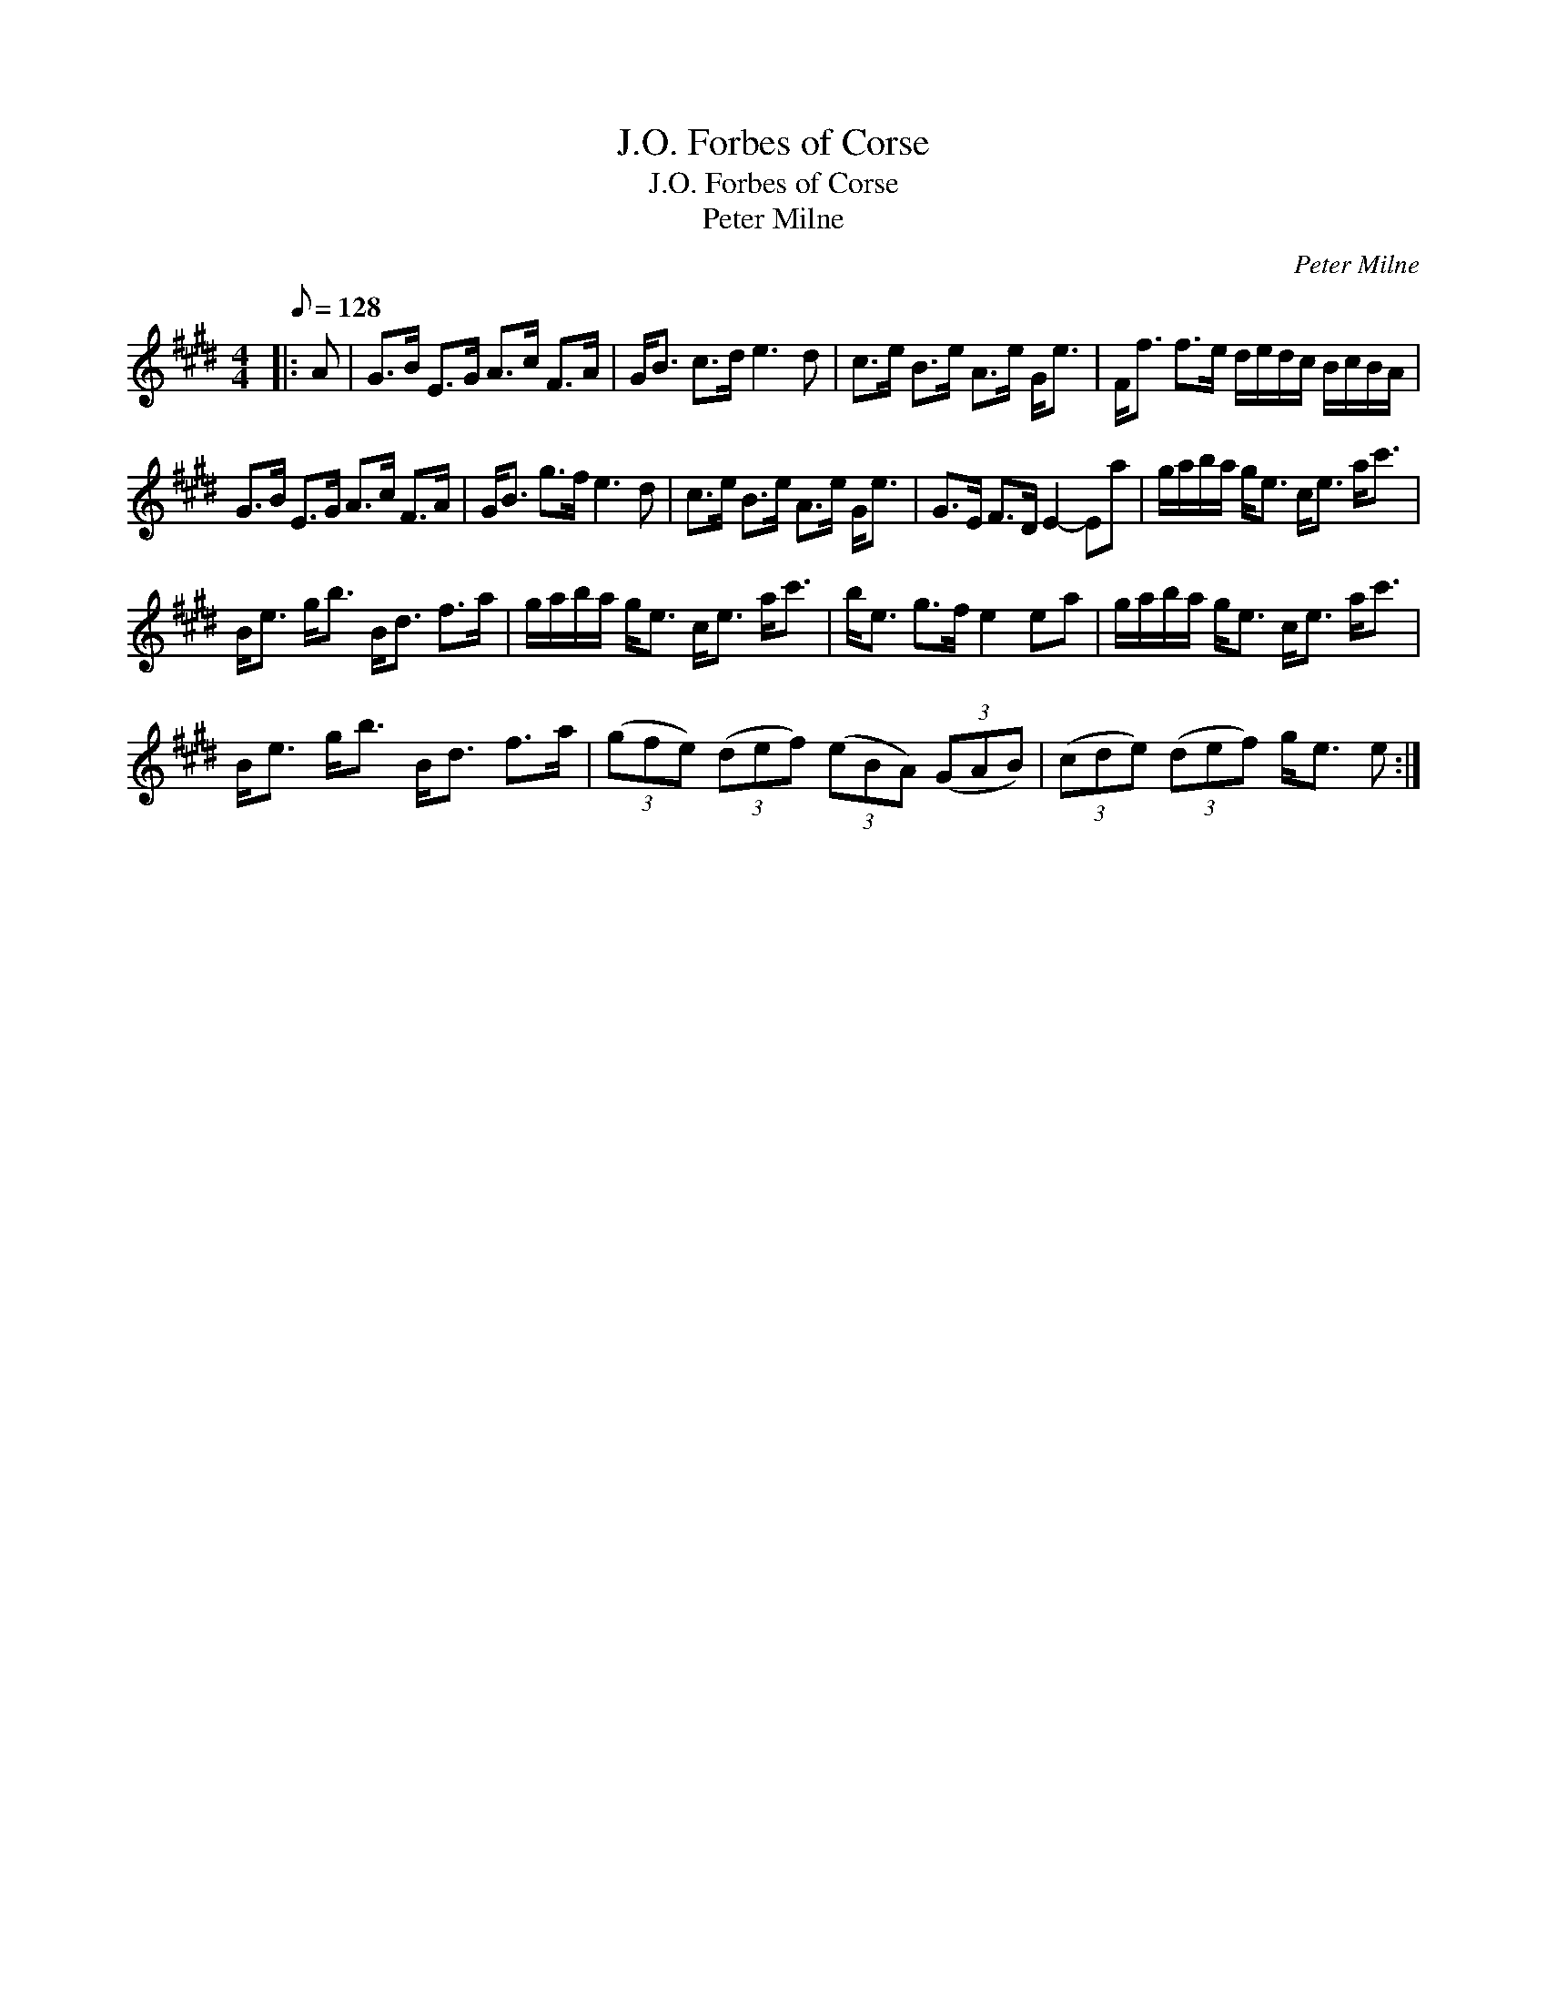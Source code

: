 X:1
T:J.O. Forbes of Corse
T:J.O. Forbes of Corse
T:Peter Milne
C:Peter Milne
L:1/8
Q:1/8=128
M:4/4
K:E
V:1 treble 
V:1
|: A | G>B E>G A>c F>A | G<B c>d e3 d | c>e B>e A>e G<e | F<f f>e d/e/d/c/ B/c/B/A/ | %5
 G>B E>G A>c F>A | G<B g>f e3 d | c>e B>e A>e G<e | G>E F>D E2- Ea | g/a/b/a/ g<e c<e a<c' | %10
 B<e g<b B<d f>a | g/a/b/a/ g<e c<e a<c' | b<e g>f e2 ea | g/a/b/a/ g<e c<e a<c' | %14
 B<e g<b B<d f>a | (3(gfe) (3(def) (3(eBA) (3(GAB) | (3(cde) (3(def) g<e e :| %17

